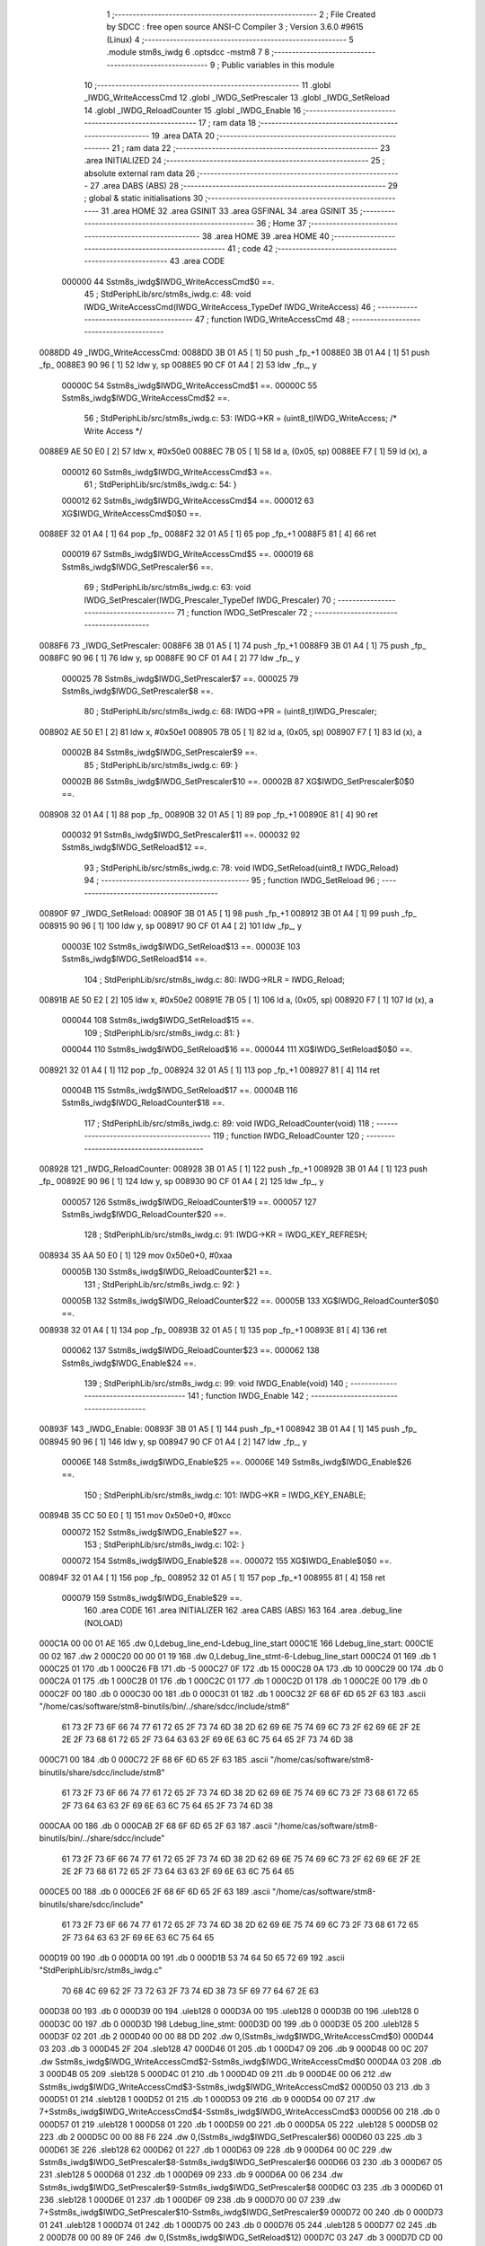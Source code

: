                                       1 ;--------------------------------------------------------
                                      2 ; File Created by SDCC : free open source ANSI-C Compiler
                                      3 ; Version 3.6.0 #9615 (Linux)
                                      4 ;--------------------------------------------------------
                                      5 	.module stm8s_iwdg
                                      6 	.optsdcc -mstm8
                                      7 	
                                      8 ;--------------------------------------------------------
                                      9 ; Public variables in this module
                                     10 ;--------------------------------------------------------
                                     11 	.globl _IWDG_WriteAccessCmd
                                     12 	.globl _IWDG_SetPrescaler
                                     13 	.globl _IWDG_SetReload
                                     14 	.globl _IWDG_ReloadCounter
                                     15 	.globl _IWDG_Enable
                                     16 ;--------------------------------------------------------
                                     17 ; ram data
                                     18 ;--------------------------------------------------------
                                     19 	.area DATA
                                     20 ;--------------------------------------------------------
                                     21 ; ram data
                                     22 ;--------------------------------------------------------
                                     23 	.area INITIALIZED
                                     24 ;--------------------------------------------------------
                                     25 ; absolute external ram data
                                     26 ;--------------------------------------------------------
                                     27 	.area DABS (ABS)
                                     28 ;--------------------------------------------------------
                                     29 ; global & static initialisations
                                     30 ;--------------------------------------------------------
                                     31 	.area HOME
                                     32 	.area GSINIT
                                     33 	.area GSFINAL
                                     34 	.area GSINIT
                                     35 ;--------------------------------------------------------
                                     36 ; Home
                                     37 ;--------------------------------------------------------
                                     38 	.area HOME
                                     39 	.area HOME
                                     40 ;--------------------------------------------------------
                                     41 ; code
                                     42 ;--------------------------------------------------------
                                     43 	.area CODE
                           000000    44 	Sstm8s_iwdg$IWDG_WriteAccessCmd$0 ==.
                                     45 ;	StdPeriphLib/src/stm8s_iwdg.c: 48: void IWDG_WriteAccessCmd(IWDG_WriteAccess_TypeDef IWDG_WriteAccess)
                                     46 ;	-----------------------------------------
                                     47 ;	 function IWDG_WriteAccessCmd
                                     48 ;	-----------------------------------------
      0088DD                         49 _IWDG_WriteAccessCmd:
      0088DD 3B 01 A5         [ 1]   50 	push	_fp_+1
      0088E0 3B 01 A4         [ 1]   51 	push	_fp_
      0088E3 90 96            [ 1]   52 	ldw	y, sp
      0088E5 90 CF 01 A4      [ 2]   53 	ldw	_fp_, y
                           00000C    54 	Sstm8s_iwdg$IWDG_WriteAccessCmd$1 ==.
                           00000C    55 	Sstm8s_iwdg$IWDG_WriteAccessCmd$2 ==.
                                     56 ;	StdPeriphLib/src/stm8s_iwdg.c: 53: IWDG->KR = (uint8_t)IWDG_WriteAccess; /* Write Access */
      0088E9 AE 50 E0         [ 2]   57 	ldw	x, #0x50e0
      0088EC 7B 05            [ 1]   58 	ld	a, (0x05, sp)
      0088EE F7               [ 1]   59 	ld	(x), a
                           000012    60 	Sstm8s_iwdg$IWDG_WriteAccessCmd$3 ==.
                                     61 ;	StdPeriphLib/src/stm8s_iwdg.c: 54: }
                           000012    62 	Sstm8s_iwdg$IWDG_WriteAccessCmd$4 ==.
                           000012    63 	XG$IWDG_WriteAccessCmd$0$0 ==.
      0088EF 32 01 A4         [ 1]   64 	pop	_fp_
      0088F2 32 01 A5         [ 1]   65 	pop	_fp_+1
      0088F5 81               [ 4]   66 	ret
                           000019    67 	Sstm8s_iwdg$IWDG_WriteAccessCmd$5 ==.
                           000019    68 	Sstm8s_iwdg$IWDG_SetPrescaler$6 ==.
                                     69 ;	StdPeriphLib/src/stm8s_iwdg.c: 63: void IWDG_SetPrescaler(IWDG_Prescaler_TypeDef IWDG_Prescaler)
                                     70 ;	-----------------------------------------
                                     71 ;	 function IWDG_SetPrescaler
                                     72 ;	-----------------------------------------
      0088F6                         73 _IWDG_SetPrescaler:
      0088F6 3B 01 A5         [ 1]   74 	push	_fp_+1
      0088F9 3B 01 A4         [ 1]   75 	push	_fp_
      0088FC 90 96            [ 1]   76 	ldw	y, sp
      0088FE 90 CF 01 A4      [ 2]   77 	ldw	_fp_, y
                           000025    78 	Sstm8s_iwdg$IWDG_SetPrescaler$7 ==.
                           000025    79 	Sstm8s_iwdg$IWDG_SetPrescaler$8 ==.
                                     80 ;	StdPeriphLib/src/stm8s_iwdg.c: 68: IWDG->PR = (uint8_t)IWDG_Prescaler;
      008902 AE 50 E1         [ 2]   81 	ldw	x, #0x50e1
      008905 7B 05            [ 1]   82 	ld	a, (0x05, sp)
      008907 F7               [ 1]   83 	ld	(x), a
                           00002B    84 	Sstm8s_iwdg$IWDG_SetPrescaler$9 ==.
                                     85 ;	StdPeriphLib/src/stm8s_iwdg.c: 69: }
                           00002B    86 	Sstm8s_iwdg$IWDG_SetPrescaler$10 ==.
                           00002B    87 	XG$IWDG_SetPrescaler$0$0 ==.
      008908 32 01 A4         [ 1]   88 	pop	_fp_
      00890B 32 01 A5         [ 1]   89 	pop	_fp_+1
      00890E 81               [ 4]   90 	ret
                           000032    91 	Sstm8s_iwdg$IWDG_SetPrescaler$11 ==.
                           000032    92 	Sstm8s_iwdg$IWDG_SetReload$12 ==.
                                     93 ;	StdPeriphLib/src/stm8s_iwdg.c: 78: void IWDG_SetReload(uint8_t IWDG_Reload)
                                     94 ;	-----------------------------------------
                                     95 ;	 function IWDG_SetReload
                                     96 ;	-----------------------------------------
      00890F                         97 _IWDG_SetReload:
      00890F 3B 01 A5         [ 1]   98 	push	_fp_+1
      008912 3B 01 A4         [ 1]   99 	push	_fp_
      008915 90 96            [ 1]  100 	ldw	y, sp
      008917 90 CF 01 A4      [ 2]  101 	ldw	_fp_, y
                           00003E   102 	Sstm8s_iwdg$IWDG_SetReload$13 ==.
                           00003E   103 	Sstm8s_iwdg$IWDG_SetReload$14 ==.
                                    104 ;	StdPeriphLib/src/stm8s_iwdg.c: 80: IWDG->RLR = IWDG_Reload;
      00891B AE 50 E2         [ 2]  105 	ldw	x, #0x50e2
      00891E 7B 05            [ 1]  106 	ld	a, (0x05, sp)
      008920 F7               [ 1]  107 	ld	(x), a
                           000044   108 	Sstm8s_iwdg$IWDG_SetReload$15 ==.
                                    109 ;	StdPeriphLib/src/stm8s_iwdg.c: 81: }
                           000044   110 	Sstm8s_iwdg$IWDG_SetReload$16 ==.
                           000044   111 	XG$IWDG_SetReload$0$0 ==.
      008921 32 01 A4         [ 1]  112 	pop	_fp_
      008924 32 01 A5         [ 1]  113 	pop	_fp_+1
      008927 81               [ 4]  114 	ret
                           00004B   115 	Sstm8s_iwdg$IWDG_SetReload$17 ==.
                           00004B   116 	Sstm8s_iwdg$IWDG_ReloadCounter$18 ==.
                                    117 ;	StdPeriphLib/src/stm8s_iwdg.c: 89: void IWDG_ReloadCounter(void)
                                    118 ;	-----------------------------------------
                                    119 ;	 function IWDG_ReloadCounter
                                    120 ;	-----------------------------------------
      008928                        121 _IWDG_ReloadCounter:
      008928 3B 01 A5         [ 1]  122 	push	_fp_+1
      00892B 3B 01 A4         [ 1]  123 	push	_fp_
      00892E 90 96            [ 1]  124 	ldw	y, sp
      008930 90 CF 01 A4      [ 2]  125 	ldw	_fp_, y
                           000057   126 	Sstm8s_iwdg$IWDG_ReloadCounter$19 ==.
                           000057   127 	Sstm8s_iwdg$IWDG_ReloadCounter$20 ==.
                                    128 ;	StdPeriphLib/src/stm8s_iwdg.c: 91: IWDG->KR = IWDG_KEY_REFRESH;
      008934 35 AA 50 E0      [ 1]  129 	mov	0x50e0+0, #0xaa
                           00005B   130 	Sstm8s_iwdg$IWDG_ReloadCounter$21 ==.
                                    131 ;	StdPeriphLib/src/stm8s_iwdg.c: 92: }
                           00005B   132 	Sstm8s_iwdg$IWDG_ReloadCounter$22 ==.
                           00005B   133 	XG$IWDG_ReloadCounter$0$0 ==.
      008938 32 01 A4         [ 1]  134 	pop	_fp_
      00893B 32 01 A5         [ 1]  135 	pop	_fp_+1
      00893E 81               [ 4]  136 	ret
                           000062   137 	Sstm8s_iwdg$IWDG_ReloadCounter$23 ==.
                           000062   138 	Sstm8s_iwdg$IWDG_Enable$24 ==.
                                    139 ;	StdPeriphLib/src/stm8s_iwdg.c: 99: void IWDG_Enable(void)
                                    140 ;	-----------------------------------------
                                    141 ;	 function IWDG_Enable
                                    142 ;	-----------------------------------------
      00893F                        143 _IWDG_Enable:
      00893F 3B 01 A5         [ 1]  144 	push	_fp_+1
      008942 3B 01 A4         [ 1]  145 	push	_fp_
      008945 90 96            [ 1]  146 	ldw	y, sp
      008947 90 CF 01 A4      [ 2]  147 	ldw	_fp_, y
                           00006E   148 	Sstm8s_iwdg$IWDG_Enable$25 ==.
                           00006E   149 	Sstm8s_iwdg$IWDG_Enable$26 ==.
                                    150 ;	StdPeriphLib/src/stm8s_iwdg.c: 101: IWDG->KR = IWDG_KEY_ENABLE;
      00894B 35 CC 50 E0      [ 1]  151 	mov	0x50e0+0, #0xcc
                           000072   152 	Sstm8s_iwdg$IWDG_Enable$27 ==.
                                    153 ;	StdPeriphLib/src/stm8s_iwdg.c: 102: }
                           000072   154 	Sstm8s_iwdg$IWDG_Enable$28 ==.
                           000072   155 	XG$IWDG_Enable$0$0 ==.
      00894F 32 01 A4         [ 1]  156 	pop	_fp_
      008952 32 01 A5         [ 1]  157 	pop	_fp_+1
      008955 81               [ 4]  158 	ret
                           000079   159 	Sstm8s_iwdg$IWDG_Enable$29 ==.
                                    160 	.area CODE
                                    161 	.area INITIALIZER
                                    162 	.area CABS (ABS)
                                    163 
                                    164 	.area .debug_line (NOLOAD)
      000C1A 00 00 01 AE            165 	.dw	0,Ldebug_line_end-Ldebug_line_start
      000C1E                        166 Ldebug_line_start:
      000C1E 00 02                  167 	.dw	2
      000C20 00 00 01 19            168 	.dw	0,Ldebug_line_stmt-6-Ldebug_line_start
      000C24 01                     169 	.db	1
      000C25 01                     170 	.db	1
      000C26 FB                     171 	.db	-5
      000C27 0F                     172 	.db	15
      000C28 0A                     173 	.db	10
      000C29 00                     174 	.db	0
      000C2A 01                     175 	.db	1
      000C2B 01                     176 	.db	1
      000C2C 01                     177 	.db	1
      000C2D 01                     178 	.db	1
      000C2E 00                     179 	.db	0
      000C2F 00                     180 	.db	0
      000C30 00                     181 	.db	0
      000C31 01                     182 	.db	1
      000C32 2F 68 6F 6D 65 2F 63   183 	.ascii "/home/cas/software/stm8-binutils/bin/../share/sdcc/include/stm8"
             61 73 2F 73 6F 66 74
             77 61 72 65 2F 73 74
             6D 38 2D 62 69 6E 75
             74 69 6C 73 2F 62 69
             6E 2F 2E 2E 2F 73 68
             61 72 65 2F 73 64 63
             63 2F 69 6E 63 6C 75
             64 65 2F 73 74 6D 38
      000C71 00                     184 	.db	0
      000C72 2F 68 6F 6D 65 2F 63   185 	.ascii "/home/cas/software/stm8-binutils/share/sdcc/include/stm8"
             61 73 2F 73 6F 66 74
             77 61 72 65 2F 73 74
             6D 38 2D 62 69 6E 75
             74 69 6C 73 2F 73 68
             61 72 65 2F 73 64 63
             63 2F 69 6E 63 6C 75
             64 65 2F 73 74 6D 38
      000CAA 00                     186 	.db	0
      000CAB 2F 68 6F 6D 65 2F 63   187 	.ascii "/home/cas/software/stm8-binutils/bin/../share/sdcc/include"
             61 73 2F 73 6F 66 74
             77 61 72 65 2F 73 74
             6D 38 2D 62 69 6E 75
             74 69 6C 73 2F 62 69
             6E 2F 2E 2E 2F 73 68
             61 72 65 2F 73 64 63
             63 2F 69 6E 63 6C 75
             64 65
      000CE5 00                     188 	.db	0
      000CE6 2F 68 6F 6D 65 2F 63   189 	.ascii "/home/cas/software/stm8-binutils/share/sdcc/include"
             61 73 2F 73 6F 66 74
             77 61 72 65 2F 73 74
             6D 38 2D 62 69 6E 75
             74 69 6C 73 2F 73 68
             61 72 65 2F 73 64 63
             63 2F 69 6E 63 6C 75
             64 65
      000D19 00                     190 	.db	0
      000D1A 00                     191 	.db	0
      000D1B 53 74 64 50 65 72 69   192 	.ascii "StdPeriphLib/src/stm8s_iwdg.c"
             70 68 4C 69 62 2F 73
             72 63 2F 73 74 6D 38
             73 5F 69 77 64 67 2E
             63
      000D38 00                     193 	.db	0
      000D39 00                     194 	.uleb128	0
      000D3A 00                     195 	.uleb128	0
      000D3B 00                     196 	.uleb128	0
      000D3C 00                     197 	.db	0
      000D3D                        198 Ldebug_line_stmt:
      000D3D 00                     199 	.db	0
      000D3E 05                     200 	.uleb128	5
      000D3F 02                     201 	.db	2
      000D40 00 00 88 DD            202 	.dw	0,(Sstm8s_iwdg$IWDG_WriteAccessCmd$0)
      000D44 03                     203 	.db	3
      000D45 2F                     204 	.sleb128	47
      000D46 01                     205 	.db	1
      000D47 09                     206 	.db	9
      000D48 00 0C                  207 	.dw	Sstm8s_iwdg$IWDG_WriteAccessCmd$2-Sstm8s_iwdg$IWDG_WriteAccessCmd$0
      000D4A 03                     208 	.db	3
      000D4B 05                     209 	.sleb128	5
      000D4C 01                     210 	.db	1
      000D4D 09                     211 	.db	9
      000D4E 00 06                  212 	.dw	Sstm8s_iwdg$IWDG_WriteAccessCmd$3-Sstm8s_iwdg$IWDG_WriteAccessCmd$2
      000D50 03                     213 	.db	3
      000D51 01                     214 	.sleb128	1
      000D52 01                     215 	.db	1
      000D53 09                     216 	.db	9
      000D54 00 07                  217 	.dw	7+Sstm8s_iwdg$IWDG_WriteAccessCmd$4-Sstm8s_iwdg$IWDG_WriteAccessCmd$3
      000D56 00                     218 	.db	0
      000D57 01                     219 	.uleb128	1
      000D58 01                     220 	.db	1
      000D59 00                     221 	.db	0
      000D5A 05                     222 	.uleb128	5
      000D5B 02                     223 	.db	2
      000D5C 00 00 88 F6            224 	.dw	0,(Sstm8s_iwdg$IWDG_SetPrescaler$6)
      000D60 03                     225 	.db	3
      000D61 3E                     226 	.sleb128	62
      000D62 01                     227 	.db	1
      000D63 09                     228 	.db	9
      000D64 00 0C                  229 	.dw	Sstm8s_iwdg$IWDG_SetPrescaler$8-Sstm8s_iwdg$IWDG_SetPrescaler$6
      000D66 03                     230 	.db	3
      000D67 05                     231 	.sleb128	5
      000D68 01                     232 	.db	1
      000D69 09                     233 	.db	9
      000D6A 00 06                  234 	.dw	Sstm8s_iwdg$IWDG_SetPrescaler$9-Sstm8s_iwdg$IWDG_SetPrescaler$8
      000D6C 03                     235 	.db	3
      000D6D 01                     236 	.sleb128	1
      000D6E 01                     237 	.db	1
      000D6F 09                     238 	.db	9
      000D70 00 07                  239 	.dw	7+Sstm8s_iwdg$IWDG_SetPrescaler$10-Sstm8s_iwdg$IWDG_SetPrescaler$9
      000D72 00                     240 	.db	0
      000D73 01                     241 	.uleb128	1
      000D74 01                     242 	.db	1
      000D75 00                     243 	.db	0
      000D76 05                     244 	.uleb128	5
      000D77 02                     245 	.db	2
      000D78 00 00 89 0F            246 	.dw	0,(Sstm8s_iwdg$IWDG_SetReload$12)
      000D7C 03                     247 	.db	3
      000D7D CD 00                  248 	.sleb128	77
      000D7F 01                     249 	.db	1
      000D80 09                     250 	.db	9
      000D81 00 0C                  251 	.dw	Sstm8s_iwdg$IWDG_SetReload$14-Sstm8s_iwdg$IWDG_SetReload$12
      000D83 03                     252 	.db	3
      000D84 02                     253 	.sleb128	2
      000D85 01                     254 	.db	1
      000D86 09                     255 	.db	9
      000D87 00 06                  256 	.dw	Sstm8s_iwdg$IWDG_SetReload$15-Sstm8s_iwdg$IWDG_SetReload$14
      000D89 03                     257 	.db	3
      000D8A 01                     258 	.sleb128	1
      000D8B 01                     259 	.db	1
      000D8C 09                     260 	.db	9
      000D8D 00 07                  261 	.dw	7+Sstm8s_iwdg$IWDG_SetReload$16-Sstm8s_iwdg$IWDG_SetReload$15
      000D8F 00                     262 	.db	0
      000D90 01                     263 	.uleb128	1
      000D91 01                     264 	.db	1
      000D92 00                     265 	.db	0
      000D93 05                     266 	.uleb128	5
      000D94 02                     267 	.db	2
      000D95 00 00 89 28            268 	.dw	0,(Sstm8s_iwdg$IWDG_ReloadCounter$18)
      000D99 03                     269 	.db	3
      000D9A D8 00                  270 	.sleb128	88
      000D9C 01                     271 	.db	1
      000D9D 09                     272 	.db	9
      000D9E 00 0C                  273 	.dw	Sstm8s_iwdg$IWDG_ReloadCounter$20-Sstm8s_iwdg$IWDG_ReloadCounter$18
      000DA0 03                     274 	.db	3
      000DA1 02                     275 	.sleb128	2
      000DA2 01                     276 	.db	1
      000DA3 09                     277 	.db	9
      000DA4 00 04                  278 	.dw	Sstm8s_iwdg$IWDG_ReloadCounter$21-Sstm8s_iwdg$IWDG_ReloadCounter$20
      000DA6 03                     279 	.db	3
      000DA7 01                     280 	.sleb128	1
      000DA8 01                     281 	.db	1
      000DA9 09                     282 	.db	9
      000DAA 00 07                  283 	.dw	7+Sstm8s_iwdg$IWDG_ReloadCounter$22-Sstm8s_iwdg$IWDG_ReloadCounter$21
      000DAC 00                     284 	.db	0
      000DAD 01                     285 	.uleb128	1
      000DAE 01                     286 	.db	1
      000DAF 00                     287 	.db	0
      000DB0 05                     288 	.uleb128	5
      000DB1 02                     289 	.db	2
      000DB2 00 00 89 3F            290 	.dw	0,(Sstm8s_iwdg$IWDG_Enable$24)
      000DB6 03                     291 	.db	3
      000DB7 E2 00                  292 	.sleb128	98
      000DB9 01                     293 	.db	1
      000DBA 09                     294 	.db	9
      000DBB 00 0C                  295 	.dw	Sstm8s_iwdg$IWDG_Enable$26-Sstm8s_iwdg$IWDG_Enable$24
      000DBD 03                     296 	.db	3
      000DBE 02                     297 	.sleb128	2
      000DBF 01                     298 	.db	1
      000DC0 09                     299 	.db	9
      000DC1 00 04                  300 	.dw	Sstm8s_iwdg$IWDG_Enable$27-Sstm8s_iwdg$IWDG_Enable$26
      000DC3 03                     301 	.db	3
      000DC4 01                     302 	.sleb128	1
      000DC5 01                     303 	.db	1
      000DC6 09                     304 	.db	9
      000DC7 00 07                  305 	.dw	7+Sstm8s_iwdg$IWDG_Enable$28-Sstm8s_iwdg$IWDG_Enable$27
      000DC9 00                     306 	.db	0
      000DCA 01                     307 	.uleb128	1
      000DCB 01                     308 	.db	1
      000DCC                        309 Ldebug_line_end:
                                    310 
                                    311 	.area .debug_loc (NOLOAD)
      000244                        312 Ldebug_loc_start:
      000244 00 00 89 4B            313 	.dw	0,(Sstm8s_iwdg$IWDG_Enable$25)
      000248 00 00 89 56            314 	.dw	0,(Sstm8s_iwdg$IWDG_Enable$29)
      00024C 00 02                  315 	.dw	2
      00024E 8F                     316 	.db	143
      00024F 01                     317 	.sleb128	1
      000250 00 00 00 00            318 	.dw	0,0
      000254 00 00 00 00            319 	.dw	0,0
      000258 00 00 89 34            320 	.dw	0,(Sstm8s_iwdg$IWDG_ReloadCounter$19)
      00025C 00 00 89 3F            321 	.dw	0,(Sstm8s_iwdg$IWDG_ReloadCounter$23)
      000260 00 02                  322 	.dw	2
      000262 8F                     323 	.db	143
      000263 01                     324 	.sleb128	1
      000264 00 00 00 00            325 	.dw	0,0
      000268 00 00 00 00            326 	.dw	0,0
      00026C 00 00 89 1B            327 	.dw	0,(Sstm8s_iwdg$IWDG_SetReload$13)
      000270 00 00 89 28            328 	.dw	0,(Sstm8s_iwdg$IWDG_SetReload$17)
      000274 00 02                  329 	.dw	2
      000276 8F                     330 	.db	143
      000277 01                     331 	.sleb128	1
      000278 00 00 00 00            332 	.dw	0,0
      00027C 00 00 00 00            333 	.dw	0,0
      000280 00 00 89 02            334 	.dw	0,(Sstm8s_iwdg$IWDG_SetPrescaler$7)
      000284 00 00 89 0F            335 	.dw	0,(Sstm8s_iwdg$IWDG_SetPrescaler$11)
      000288 00 02                  336 	.dw	2
      00028A 8F                     337 	.db	143
      00028B 01                     338 	.sleb128	1
      00028C 00 00 00 00            339 	.dw	0,0
      000290 00 00 00 00            340 	.dw	0,0
      000294 00 00 88 E9            341 	.dw	0,(Sstm8s_iwdg$IWDG_WriteAccessCmd$1)
      000298 00 00 88 F6            342 	.dw	0,(Sstm8s_iwdg$IWDG_WriteAccessCmd$5)
      00029C 00 02                  343 	.dw	2
      00029E 8F                     344 	.db	143
      00029F 01                     345 	.sleb128	1
      0002A0 00 00 00 00            346 	.dw	0,0
      0002A4 00 00 00 00            347 	.dw	0,0
                                    348 
                                    349 	.area .debug_abbrev (NOLOAD)
      00016C                        350 Ldebug_abbrev:
      00016C 03                     351 	.uleb128	3
      00016D 05                     352 	.uleb128	5
      00016E 00                     353 	.db	0
      00016F 02                     354 	.uleb128	2
      000170 0A                     355 	.uleb128	10
      000171 03                     356 	.uleb128	3
      000172 08                     357 	.uleb128	8
      000173 49                     358 	.uleb128	73
      000174 13                     359 	.uleb128	19
      000175 00                     360 	.uleb128	0
      000176 00                     361 	.uleb128	0
      000177 02                     362 	.uleb128	2
      000178 2E                     363 	.uleb128	46
      000179 01                     364 	.db	1
      00017A 01                     365 	.uleb128	1
      00017B 13                     366 	.uleb128	19
      00017C 03                     367 	.uleb128	3
      00017D 08                     368 	.uleb128	8
      00017E 11                     369 	.uleb128	17
      00017F 01                     370 	.uleb128	1
      000180 12                     371 	.uleb128	18
      000181 01                     372 	.uleb128	1
      000182 3F                     373 	.uleb128	63
      000183 0C                     374 	.uleb128	12
      000184 40                     375 	.uleb128	64
      000185 06                     376 	.uleb128	6
      000186 00                     377 	.uleb128	0
      000187 00                     378 	.uleb128	0
      000188 01                     379 	.uleb128	1
      000189 11                     380 	.uleb128	17
      00018A 01                     381 	.db	1
      00018B 03                     382 	.uleb128	3
      00018C 08                     383 	.uleb128	8
      00018D 10                     384 	.uleb128	16
      00018E 06                     385 	.uleb128	6
      00018F 13                     386 	.uleb128	19
      000190 0B                     387 	.uleb128	11
      000191 25                     388 	.uleb128	37
      000192 08                     389 	.uleb128	8
      000193 00                     390 	.uleb128	0
      000194 00                     391 	.uleb128	0
      000195 05                     392 	.uleb128	5
      000196 2E                     393 	.uleb128	46
      000197 00                     394 	.db	0
      000198 03                     395 	.uleb128	3
      000199 08                     396 	.uleb128	8
      00019A 11                     397 	.uleb128	17
      00019B 01                     398 	.uleb128	1
      00019C 12                     399 	.uleb128	18
      00019D 01                     400 	.uleb128	1
      00019E 3F                     401 	.uleb128	63
      00019F 0C                     402 	.uleb128	12
      0001A0 40                     403 	.uleb128	64
      0001A1 06                     404 	.uleb128	6
      0001A2 00                     405 	.uleb128	0
      0001A3 00                     406 	.uleb128	0
      0001A4 04                     407 	.uleb128	4
      0001A5 24                     408 	.uleb128	36
      0001A6 00                     409 	.db	0
      0001A7 03                     410 	.uleb128	3
      0001A8 08                     411 	.uleb128	8
      0001A9 0B                     412 	.uleb128	11
      0001AA 0B                     413 	.uleb128	11
      0001AB 3E                     414 	.uleb128	62
      0001AC 0B                     415 	.uleb128	11
      0001AD 00                     416 	.uleb128	0
      0001AE 00                     417 	.uleb128	0
      0001AF 00                     418 	.uleb128	0
                                    419 
                                    420 	.area .debug_info (NOLOAD)
      00099C 00 00 01 45            421 	.dw	0,Ldebug_info_end-Ldebug_info_start
      0009A0                        422 Ldebug_info_start:
      0009A0 00 02                  423 	.dw	2
      0009A2 00 00 01 6C            424 	.dw	0,(Ldebug_abbrev)
      0009A6 04                     425 	.db	4
      0009A7 01                     426 	.uleb128	1
      0009A8 53 74 64 50 65 72 69   427 	.ascii "StdPeriphLib/src/stm8s_iwdg.c"
             70 68 4C 69 62 2F 73
             72 63 2F 73 74 6D 38
             73 5F 69 77 64 67 2E
             63
      0009C5 00                     428 	.db	0
      0009C6 00 00 0C 1A            429 	.dw	0,(Ldebug_line_start+-4)
      0009CA 01                     430 	.db	1
      0009CB 53 44 43 43 20 76 65   431 	.ascii "SDCC version 3.6.0 #9615"
             72 73 69 6F 6E 20 33
             2E 36 2E 30 20 23 39
             36 31 35
      0009E3 00                     432 	.db	0
      0009E4 02                     433 	.uleb128	2
      0009E5 00 00 00 88            434 	.dw	0,136
      0009E9 49 57 44 47 5F 57 72   435 	.ascii "IWDG_WriteAccessCmd"
             69 74 65 41 63 63 65
             73 73 43 6D 64
      0009FC 00                     436 	.db	0
      0009FD 00 00 88 DD            437 	.dw	0,(_IWDG_WriteAccessCmd)
      000A01 00 00 88 F6            438 	.dw	0,(XG$IWDG_WriteAccessCmd$0$0+7)
      000A05 01                     439 	.db	1
      000A06 00 00 02 94            440 	.dw	0,(Ldebug_loc_start+80)
      000A0A 03                     441 	.uleb128	3
      000A0B 02                     442 	.db	2
      000A0C 91                     443 	.db	145
      000A0D 04                     444 	.sleb128	4
      000A0E 49 57 44 47 5F 57 72   445 	.ascii "IWDG_WriteAccess"
             69 74 65 41 63 63 65
             73 73
      000A1E 00                     446 	.db	0
      000A1F 00 00 00 88            447 	.dw	0,136
      000A23 00                     448 	.uleb128	0
      000A24 04                     449 	.uleb128	4
      000A25 75 6E 73 69 67 6E 65   450 	.ascii "unsigned char"
             64 20 63 68 61 72
      000A32 00                     451 	.db	0
      000A33 01                     452 	.db	1
      000A34 08                     453 	.db	8
      000A35 02                     454 	.uleb128	2
      000A36 00 00 00 D5            455 	.dw	0,213
      000A3A 49 57 44 47 5F 53 65   456 	.ascii "IWDG_SetPrescaler"
             74 50 72 65 73 63 61
             6C 65 72
      000A4B 00                     457 	.db	0
      000A4C 00 00 88 F6            458 	.dw	0,(_IWDG_SetPrescaler)
      000A50 00 00 89 0F            459 	.dw	0,(XG$IWDG_SetPrescaler$0$0+7)
      000A54 01                     460 	.db	1
      000A55 00 00 02 80            461 	.dw	0,(Ldebug_loc_start+60)
      000A59 03                     462 	.uleb128	3
      000A5A 02                     463 	.db	2
      000A5B 91                     464 	.db	145
      000A5C 04                     465 	.sleb128	4
      000A5D 49 57 44 47 5F 50 72   466 	.ascii "IWDG_Prescaler"
             65 73 63 61 6C 65 72
      000A6B 00                     467 	.db	0
      000A6C 00 00 00 88            468 	.dw	0,136
      000A70 00                     469 	.uleb128	0
      000A71 02                     470 	.uleb128	2
      000A72 00 00 01 0B            471 	.dw	0,267
      000A76 49 57 44 47 5F 53 65   472 	.ascii "IWDG_SetReload"
             74 52 65 6C 6F 61 64
      000A84 00                     473 	.db	0
      000A85 00 00 89 0F            474 	.dw	0,(_IWDG_SetReload)
      000A89 00 00 89 28            475 	.dw	0,(XG$IWDG_SetReload$0$0+7)
      000A8D 01                     476 	.db	1
      000A8E 00 00 02 6C            477 	.dw	0,(Ldebug_loc_start+40)
      000A92 03                     478 	.uleb128	3
      000A93 02                     479 	.db	2
      000A94 91                     480 	.db	145
      000A95 04                     481 	.sleb128	4
      000A96 49 57 44 47 5F 52 65   482 	.ascii "IWDG_Reload"
             6C 6F 61 64
      000AA1 00                     483 	.db	0
      000AA2 00 00 00 88            484 	.dw	0,136
      000AA6 00                     485 	.uleb128	0
      000AA7 05                     486 	.uleb128	5
      000AA8 49 57 44 47 5F 52 65   487 	.ascii "IWDG_ReloadCounter"
             6C 6F 61 64 43 6F 75
             6E 74 65 72
      000ABA 00                     488 	.db	0
      000ABB 00 00 89 28            489 	.dw	0,(_IWDG_ReloadCounter)
      000ABF 00 00 89 3F            490 	.dw	0,(XG$IWDG_ReloadCounter$0$0+7)
      000AC3 01                     491 	.db	1
      000AC4 00 00 02 58            492 	.dw	0,(Ldebug_loc_start+20)
      000AC8 05                     493 	.uleb128	5
      000AC9 49 57 44 47 5F 45 6E   494 	.ascii "IWDG_Enable"
             61 62 6C 65
      000AD4 00                     495 	.db	0
      000AD5 00 00 89 3F            496 	.dw	0,(_IWDG_Enable)
      000AD9 00 00 89 56            497 	.dw	0,(XG$IWDG_Enable$0$0+7)
      000ADD 01                     498 	.db	1
      000ADE 00 00 02 44            499 	.dw	0,(Ldebug_loc_start)
      000AE2 00                     500 	.uleb128	0
      000AE3 00                     501 	.uleb128	0
      000AE4 00                     502 	.uleb128	0
      000AE5                        503 Ldebug_info_end:
                                    504 
                                    505 	.area .debug_pubnames (NOLOAD)
      000368 00 00 00 76            506 	.dw	0,Ldebug_pubnames_end-Ldebug_pubnames_start
      00036C                        507 Ldebug_pubnames_start:
      00036C 00 02                  508 	.dw	2
      00036E 00 00 09 9C            509 	.dw	0,(Ldebug_info_start-4)
      000372 00 00 01 49            510 	.dw	0,4+Ldebug_info_end-Ldebug_info_start
      000376 00 00 00 48            511 	.dw	0,72
      00037A 49 57 44 47 5F 57 72   512 	.ascii "IWDG_WriteAccessCmd"
             69 74 65 41 63 63 65
             73 73 43 6D 64
      00038D 00                     513 	.db	0
      00038E 00 00 00 99            514 	.dw	0,153
      000392 49 57 44 47 5F 53 65   515 	.ascii "IWDG_SetPrescaler"
             74 50 72 65 73 63 61
             6C 65 72
      0003A3 00                     516 	.db	0
      0003A4 00 00 00 D5            517 	.dw	0,213
      0003A8 49 57 44 47 5F 53 65   518 	.ascii "IWDG_SetReload"
             74 52 65 6C 6F 61 64
      0003B6 00                     519 	.db	0
      0003B7 00 00 01 0B            520 	.dw	0,267
      0003BB 49 57 44 47 5F 52 65   521 	.ascii "IWDG_ReloadCounter"
             6C 6F 61 64 43 6F 75
             6E 74 65 72
      0003CD 00                     522 	.db	0
      0003CE 00 00 01 2C            523 	.dw	0,300
      0003D2 49 57 44 47 5F 45 6E   524 	.ascii "IWDG_Enable"
             61 62 6C 65
      0003DD 00                     525 	.db	0
      0003DE 00 00 00 00            526 	.dw	0,0
      0003E2                        527 Ldebug_pubnames_end:
                                    528 
                                    529 	.area .debug_frame (NOLOAD)
      000036 00 00                  530 	.dw	0
      000038 00 0E                  531 	.dw	Ldebug_CIE_end-Ldebug_CIE_start
      00003A                        532 Ldebug_CIE_start:
      00003A FF FF                  533 	.dw	0xffff
      00003C FF FF                  534 	.dw	0xffff
      00003E 01                     535 	.db	1
      00003F 00                     536 	.db	0
      000040 01                     537 	.uleb128	1
      000041 01                     538 	.sleb128	1
      000042 00                     539 	.db	0
      000043 0C                     540 	.db	12
      000044 00                     541 	.uleb128	0
      000045 00                     542 	.uleb128	0
      000046 80                     543 	.db	128
      000047 00                     544 	.uleb128	0
      000048                        545 Ldebug_CIE_end:
